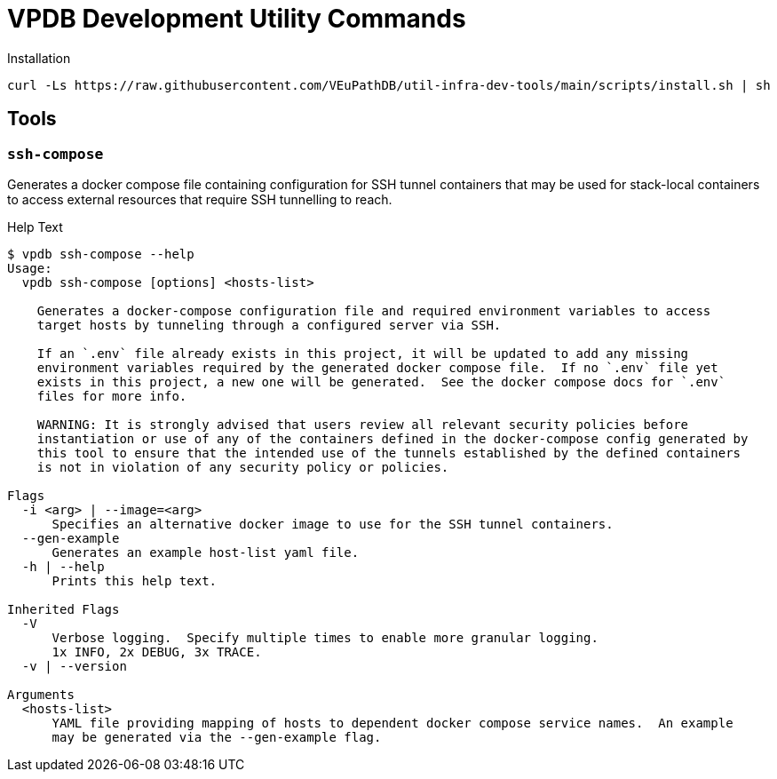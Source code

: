 = VPDB Development Utility Commands

.Installation
----
curl -Ls https://raw.githubusercontent.com/VEuPathDB/util-infra-dev-tools/main/scripts/install.sh | sh
----


== Tools

=== `ssh-compose`

Generates a docker compose file containing configuration for SSH tunnel
containers that may be used for stack-local containers to access external
resources that require SSH tunnelling to reach.

.Help Text
[source, shell-session]
----
$ vpdb ssh-compose --help
Usage:
  vpdb ssh-compose [options] <hosts-list>

    Generates a docker-compose configuration file and required environment variables to access
    target hosts by tunneling through a configured server via SSH.

    If an `.env` file already exists in this project, it will be updated to add any missing
    environment variables required by the generated docker compose file.  If no `.env` file yet
    exists in this project, a new one will be generated.  See the docker compose docs for `.env`
    files for more info.

    WARNING: It is strongly advised that users review all relevant security policies before
    instantiation or use of any of the containers defined in the docker-compose config generated by
    this tool to ensure that the intended use of the tunnels established by the defined containers
    is not in violation of any security policy or policies.

Flags
  -i <arg> | --image=<arg>
      Specifies an alternative docker image to use for the SSH tunnel containers.
  --gen-example
      Generates an example host-list yaml file.
  -h | --help
      Prints this help text.

Inherited Flags
  -V
      Verbose logging.  Specify multiple times to enable more granular logging.
      1x INFO, 2x DEBUG, 3x TRACE.
  -v | --version

Arguments
  <hosts-list>
      YAML file providing mapping of hosts to dependent docker compose service names.  An example
      may be generated via the --gen-example flag.
----
